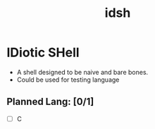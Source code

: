 #+TITLE: idsh

* IDiotic SHell
  - A shell designed to be naive and bare bones.
  - Could be used for testing language

** Planned Lang: [0/1]
   - [ ] C
